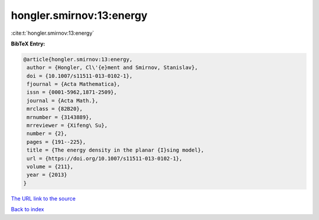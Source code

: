 hongler.smirnov:13:energy
=========================

:cite:t:`hongler.smirnov:13:energy`

**BibTeX Entry:**

.. code-block:: bibtex

   @article{hongler.smirnov:13:energy,
    author = {Hongler, Cl\'{e}ment and Smirnov, Stanislav},
    doi = {10.1007/s11511-013-0102-1},
    fjournal = {Acta Mathematica},
    issn = {0001-5962,1871-2509},
    journal = {Acta Math.},
    mrclass = {82B20},
    mrnumber = {3143889},
    mrreviewer = {Xifeng\ Su},
    number = {2},
    pages = {191--225},
    title = {The energy density in the planar {I}sing model},
    url = {https://doi.org/10.1007/s11511-013-0102-1},
    volume = {211},
    year = {2013}
   }

`The URL link to the source <ttps://doi.org/10.1007/s11511-013-0102-1}>`__


`Back to index <../By-Cite-Keys.html>`__
